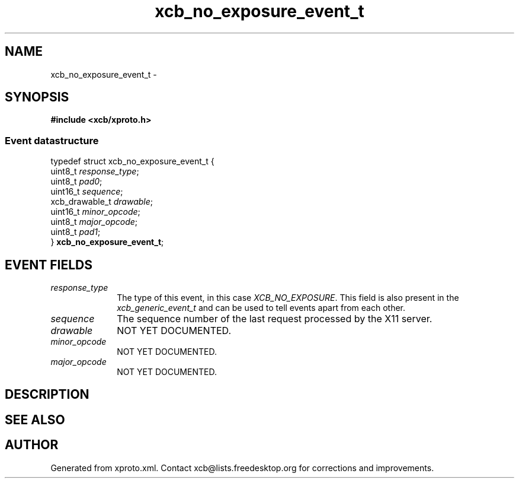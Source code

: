 .TH xcb_no_exposure_event_t 3  2013-07-20 "XCB" "XCB Events"
.ad l
.SH NAME
xcb_no_exposure_event_t \- 
.SH SYNOPSIS
.hy 0
.B #include <xcb/xproto.h>
.PP
.SS Event datastructure
.nf
.sp
typedef struct xcb_no_exposure_event_t {
    uint8_t        \fIresponse_type\fP;
    uint8_t        \fIpad0\fP;
    uint16_t       \fIsequence\fP;
    xcb_drawable_t \fIdrawable\fP;
    uint16_t       \fIminor_opcode\fP;
    uint8_t        \fImajor_opcode\fP;
    uint8_t        \fIpad1\fP;
} \fBxcb_no_exposure_event_t\fP;
.fi
.br
.hy 1
.SH EVENT FIELDS
.IP \fIresponse_type\fP 1i
The type of this event, in this case \fIXCB_NO_EXPOSURE\fP. This field is also present in the \fIxcb_generic_event_t\fP and can be used to tell events apart from each other.
.IP \fIsequence\fP 1i
The sequence number of the last request processed by the X11 server.
.IP \fIdrawable\fP 1i
NOT YET DOCUMENTED.
.IP \fIminor_opcode\fP 1i
NOT YET DOCUMENTED.
.IP \fImajor_opcode\fP 1i
NOT YET DOCUMENTED.
.SH DESCRIPTION
.SH SEE ALSO
.SH AUTHOR
Generated from xproto.xml. Contact xcb@lists.freedesktop.org for corrections and improvements.

